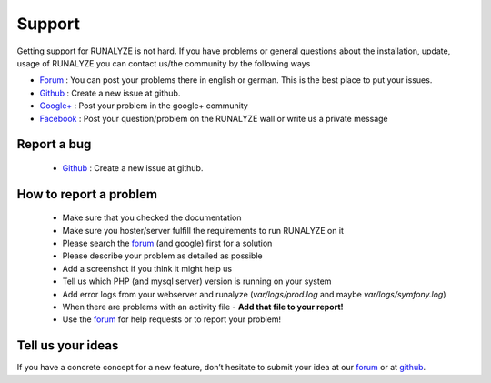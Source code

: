 Support
=======

Getting support for RUNALYZE is not hard. If you have problems or general questions about the installation, update, usage of RUNALYZE you can contact us/the community by the following ways

* `Forum <http://forum.runalyze.de/>`_ : You can post your problems there in english or german. This is the best place to put your issues.
* `Github <https://github.com/Runalyze/Runalyze/issues/new>`_ : Create a new issue at github.
* `Google+ <https://plus.google.com/communities/116260192529858591171>`_ : Post your problem in the google+ community
* `Facebook <https://www.facebook.com/Runalyze>`_ : Post your question/problem on the RUNALYZE wall or write us a private message


Report a bug
------------
 *  `Github <https://github.com/Runalyze/Runalyze/issues/new>`_ : Create a new issue at github.

How to report a problem
------------------------

 * Make sure that you checked the documentation
 * Make sure you hoster/server fulfill the requirements to run RUNALYZE on it
 * Please search the `forum <https://forum.runalyze.com>`_ (and google) first for a solution
 * Please describe your problem as detailed as possible
 * Add a screenshot if you think it might help us
 * Tell us which PHP (and mysql server) version is running on your system
 * Add error logs from your webserver and runalyze (`var/logs/prod.log` and maybe `var/logs/symfony.log`)
 * When there are problems with an activity file - **Add that file to your report!**
 * Use the `forum <https://forum.runalyze.com>`_ for help requests or to report your problem!

Tell us your ideas
-------------------
If you have a concrete concept for a new feature, don’t hesitate to submit your idea at our `forum <https://forum.runalyze.com>`_ or at `github <https://github.com/Runalyze/Runalyze/issues/new>`_. 

